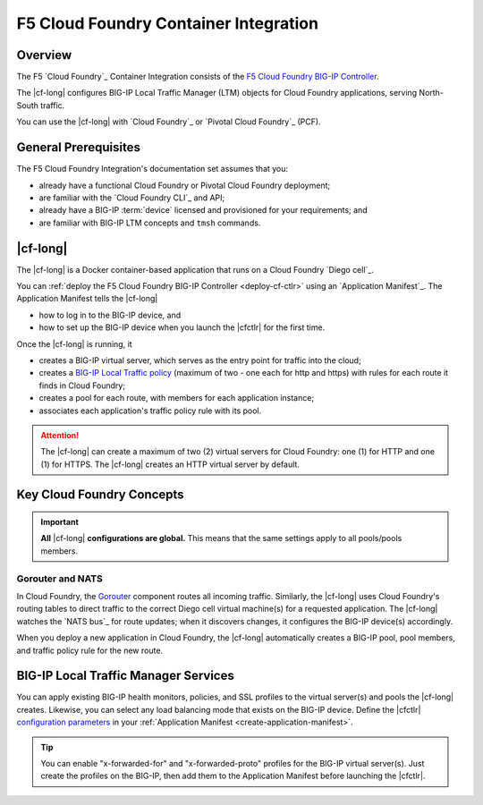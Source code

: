 .. _cf-home:

F5 Cloud Foundry Container Integration
======================================
.. _cf-overview:

Overview
--------

The F5 `Cloud Foundry`_ Container Integration consists of the `F5 Cloud Foundry BIG-IP Controller </products/connectors/cf-bigip-ctlr/latest>`_.

The |cf-long| configures BIG-IP Local Traffic Manager (LTM) objects for Cloud Foundry applications, serving North-South traffic.

You can use the |cf-long| with `Cloud Foundry`_ or `Pivotal Cloud Foundry`_ (PCF).

.. _cf-prereqs:

General Prerequisites
---------------------

The F5 Cloud Foundry Integration's documentation set assumes that you:

- already have a functional Cloud Foundry or Pivotal Cloud Foundry deployment;
- are familiar with the `Cloud Foundry CLI`_ and API;
- already have a BIG-IP :term:`device` licensed and provisioned for your requirements; and
- are familiar with BIG-IP LTM concepts and ``tmsh`` commands.


|cf-long|
---------

The |cf-long| is a Docker container-based application that runs on a Cloud Foundry `Diego cell`_.

You can :ref:`deploy the F5 Cloud Foundry BIG-IP Controller <deploy-cf-ctlr>` using an `Application Manifest`_.
The Application Manifest tells the |cf-long|

- how to log in to the BIG-IP device, and
- how to set up the BIG-IP device when you launch the |cfctlr| for the first time.

Once the |cf-long| is running, it

- creates a BIG-IP virtual server, which serves as the entry point for traffic into the cloud;
- creates a `BIG-IP Local Traffic policy`_ (maximum of two - one each for http and https) with rules for each route it finds in Cloud Foundry;
- creates a pool for each route, with members for each application instance;
- associates each application's traffic policy rule with its pool.

.. attention::

   The |cf-long| can create a maximum of two (2) virtual servers for Cloud Foundry: one (1) for HTTP and one (1) for HTTPS.
   The |cf-long| creates an HTTP virtual server by default.


.. _cf-key-concepts:

Key Cloud Foundry Concepts
--------------------------

.. important::

   **All** |cf-long| **configurations are global.**
   This means that the same settings apply to all pools/pools members.

.. _cf-gorouter-nats:

Gorouter and NATS
`````````````````

In Cloud Foundry, the `Gorouter`_ component routes all incoming traffic.
Similarly, the |cf-long| uses Cloud Foundry's routing tables to direct traffic to the correct Diego cell virtual machine(s) for a requested application.
The |cf-long| watches the `NATS bus`_ for route updates; when it discovers changes, it configures the BIG-IP device(s) accordingly.

When you deploy a new application in Cloud Foundry, the |cf-long| automatically creates a BIG-IP pool, pool members, and traffic policy rule for the new route.

.. seealso::

   The Pivotal Cloud Foundry documentation provides instructions for `adding an external load balancer <https://docs.pivotal.io/pivotalcf/1-7/opsguide/custom-load-balancer.html>`_ to your Cloud Foundry deployment.

   See Cloud Foundry's `Routes and Domains documentation`_ for more information about how Gorouter creates and maps routes for applications.

.. _cf-health-monitors:

BIG-IP Local Traffic Manager Services
-------------------------------------

You can apply existing BIG-IP health monitors, policies, and SSL profiles to the virtual server(s) and pools the |cf-long| creates.
Likewise, you can select any load balancing mode that exists on the BIG-IP device.
Define the |cfctlr| `configuration parameters </products/connectors/cf-bigip-ctlr/latest/index.html#configuration-parameters>`_ in your :ref:`Application Manifest <create-application-manifest>`.

.. tip::

   You can enable "x-forwarded-for" and "x-forwarded-proto" profiles for the BIG-IP virtual server(s).
   Just create the profiles on the BIG-IP, then add them to the Application Manifest before launching the |cfctlr|.


.. Related
   -------

.. image /_static/media/tbd
   :scale: 50 %
   :alt: F5 Container Solution for CloudFoundry

.. _BIG-IP Local Traffic policy: https://support.f5.com/kb/en-us/products/big-ip_ltm/manuals/product/local-traffic-policies-getting-started-12-1-0/1.html
.. _Gorouter: https://docs.cloudfoundry.org/concepts/architecture/router.html
.. _Routes and Domains documentation: https://docs.cloudfoundry.org/devguide/deploy-apps/routes-domains.html


